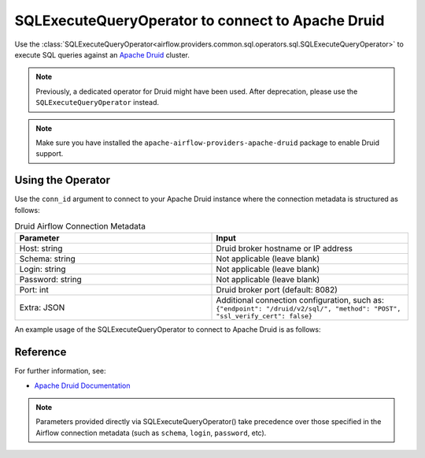 .. Licensed to the Apache Software Foundation (ASF) under one
   or more contributor license agreements.  See the NOTICE file
   distributed with this work for additional information
   regarding copyright ownership.  The ASF licenses this file
   to you under the Apache License, Version 2.0 (the
   "License"); you may not use this file except in compliance
   with the License.  You may obtain a copy of the License at

..   http://www.apache.org/licenses/LICENSE-2.0

.. Unless required by applicable law or agreed to in writing,
   software distributed under the License is distributed on an
   "AS IS" BASIS, WITHOUT WARRANTIES OR CONDITIONS OF ANY
   KIND, either express or implied.  See the License for the
   specific language governing permissions and limitations
   under the License.

.. _howto/operator:DruidOperator:

SQLExecuteQueryOperator to connect to Apache Druid
====================================================

Use the :class:`SQLExecuteQueryOperator<airflow.providers.common.sql.operators.sql.SQLExecuteQueryOperator>` to execute SQL queries against an
`Apache Druid <https://druid.apache.org/>`__ cluster.

.. note::
    Previously, a dedicated operator for Druid might have been used.
    After deprecation, please use the ``SQLExecuteQueryOperator`` instead.

.. note::
    Make sure you have installed the ``apache-airflow-providers-apache-druid`` package to enable Druid support.

Using the Operator
^^^^^^^^^^^^^^^^^^

Use the ``conn_id`` argument to connect to your Apache Druid instance where
the connection metadata is structured as follows:

.. list-table:: Druid Airflow Connection Metadata
   :widths: 25 25
   :header-rows: 1

   * - Parameter
     - Input
   * - Host: string
     - Druid broker hostname or IP address
   * - Schema: string
     - Not applicable (leave blank)
   * - Login: string
     - Not applicable (leave blank)
   * - Password: string
     - Not applicable (leave blank)
   * - Port: int
     - Druid broker port (default: 8082)
   * - Extra: JSON
     - Additional connection configuration, such as:
       ``{"endpoint": "/druid/v2/sql/", "method": "POST", "ssl_verify_cert": false}``

An example usage of the SQLExecuteQueryOperator to connect to Apache Druid is as follows:

.. exampleinclude:: /../tests/system/apache/druid/example_druid.py
   :language: python
   :start-after: [START howto_operator_druid]
   :end-before: [END howto_operator_druid]

Reference
^^^^^^^^^
For further information, see:

* `Apache Druid Documentation <https://druid.apache.org/docs/latest/>`__

.. note::
  Parameters provided directly via SQLExecuteQueryOperator() take precedence over those specified
  in the Airflow connection metadata (such as ``schema``, ``login``, ``password``, etc).
